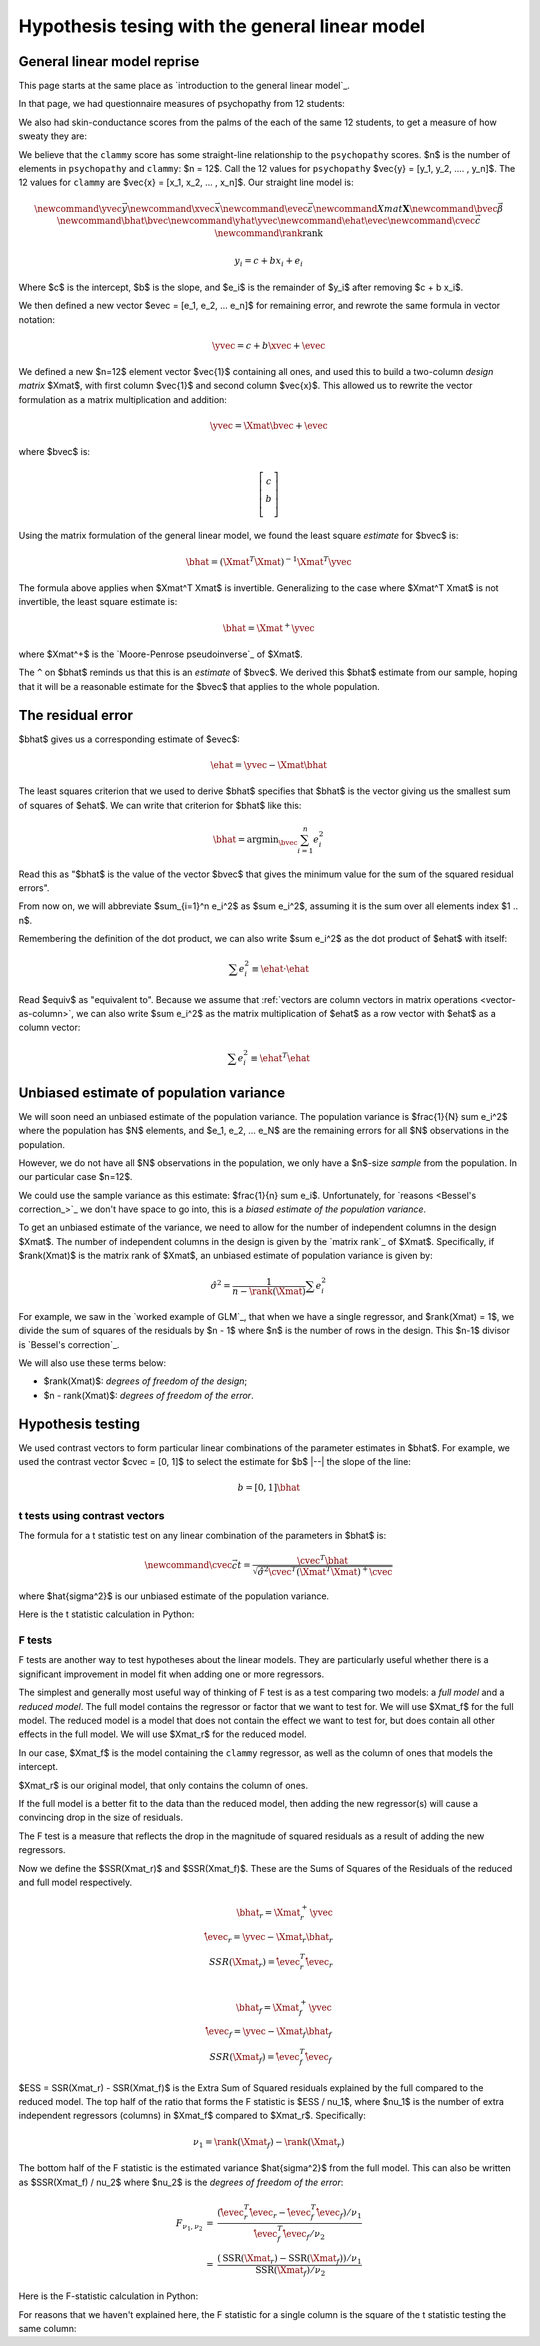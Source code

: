 ###############################################
Hypothesis tesing with the general linear model
###############################################

****************************
General linear model reprise
****************************

This page starts at the same place as `introduction to the general linear model`_.

.. nbplot::

    >>> # Import numerical and plotting libraries
    >>> import numpy as np
    >>> import numpy.linalg as npl
    >>> import matplotlib.pyplot as plt
    >>> # Only show 6 decimals when printing
    >>> np.set_printoptions(precision=6)

In that page, we had questionnaire measures of psychopathy from 12 students:

.. nbplot::

    >>> psychopathy = np.array([11.416,   4.514,  12.204,  14.835,
    ...                          8.416,   6.563,  17.343, 13.02,
    ...                          15.19 ,  11.902,  22.721,  22.324])

We also had skin-conductance scores from the palms of the each of the same 12
students, to get a measure of how sweaty they are:

.. nbplot::

    >>> clammy = np.array([0.389,  0.2  ,  0.241,  0.463,
    ...                    4.585,  1.097,  1.642,  4.972,
    ...                    7.957,  5.585,  5.527,  6.964])

We believe that the ``clammy`` score has some straight-line relationship to
the ``psychopathy`` scores.  $n$ is the number of elements in ``psychopathy``
and ``clammy``: $n = 12$.  Call the 12 values for ``psychopathy`` $\vec{y} =
[y_1, y_2, .... , y_n]$. The 12 values for ``clammy`` are $\vec{x} = [x_1,
x_2, ... , x_n]$.  Our straight line model is:

.. math::

    \newcommand{\yvec}{\vec{y}}
    \newcommand{\xvec}{\vec{x}}
    \newcommand{\evec}{\vec{\varepsilon}}
    \newcommand{Xmat}{\boldsymbol X}
    \newcommand{\bvec}{\vec{\beta}}
    \newcommand{\bhat}{\hat{\bvec}}
    \newcommand{\yhat}{\hat{\yvec}}
    \newcommand{\ehat}{\hat{\evec}}
    \newcommand{\cvec}{\vec{c}}
    \newcommand{\rank}{\textrm{rank}}

    y_i = c + b x_i + e_i

Where $c$ is the intercept, $b$ is the slope, and $e_i$ is the remainder of
$y_i$ after removing $c + b x_i$.

We then defined a new vector $\evec = [e_1, e_2, ... e_n]$ for remaining
error, and rewrote the same formula in vector notation:

.. math::

   \yvec = c + b \xvec + \evec

We defined a new $n=12$ element vector $\vec{1}$ containing all ones, and
used this to build a two-column *design matrix* $\Xmat$, with first column
$\vec{1}$ and second column $\vec{x}$.  This allowed us to rewrite the vector
formulation as a matrix multiplication and addition:

.. math::

   \yvec = \Xmat \bvec + \evec

where $\bvec$ is:

.. math::

   \left[
   \begin{array}{\bvec}
   c \\
   b \\
   \end{array}
   \right]

.. _vector-as-column:

.. note:

    We will often use vectors, such as $\vec{x}$, in matrix operations, such
    as $\boldsymbol X \vec{x}$, where $\boldsymbol X$ is a matrix.  When we do
    this, we assume the default that for any vector $\vec{v}$, $\vec{v}$ is a
    column vector, and therefore that $\vec{v}^T$ is a row vector.

Using the matrix formulation of the general linear model, we found the least
square *estimate* for $\bvec$ is:

.. math::

   \bhat = (\Xmat^T \Xmat)^{-1} \Xmat^T \yvec

The formula above applies when $\Xmat^T \Xmat$ is invertible.  Generalizing to
the case where $\Xmat^T \Xmat$ is not invertible, the least square estimate
is:

.. math::

   \bhat = \Xmat^+ \yvec

where $\Xmat^+$ is the `Moore-Penrose pseudoinverse`_ of $\Xmat$.

The ``^`` on $\bhat$ reminds us that this is an *estimate* of $\bvec$.  We
derived this $\bhat$ estimate from our sample, hoping that it will be a
reasonable estimate for the $\bvec$ that applies to the whole population.

******************
The residual error
******************

$\bhat$ gives us a corresponding estimate of $\evec$:

.. math::

    \ehat = \yvec - \Xmat \bhat

The least squares criterion that we used to derive $\bhat$ specifies that
$\bhat$ is the vector giving us the smallest sum of squares of $\ehat$. We can
write that criterion for $\bhat$ like this:

.. math::

    \bhat = \textrm{argmin}_{\bvec} \sum_{i=1}^n e_i^2

Read this as "$\bhat$ is the value of the vector $\bvec$ that gives the
minimum value for the sum of the squared residual errors".

From now on, we will abbreviate $\sum_{i=1}^n e_i^2$ as $\sum e_i^2$, assuming
it is the sum over all elements index $1 .. n$.

Remembering the definition of the dot product, we can also write $\sum e_i^2$
as the dot product of $\ehat$ with itself:

.. math::

    \sum e_i^2 \equiv \ehat \cdot \ehat

Read $\equiv$ as "equivalent to".  Because we assume that :ref:`vectors are
column vectors in matrix operations <vector-as-column>`, we can also write
$\sum e_i^2$ as the matrix multiplication of $\ehat$ as a row vector with
$\ehat$ as a column vector:

.. math::

    \sum e_i^2 \equiv \ehat^T \ehat

****************************************
Unbiased estimate of population variance
****************************************

We will soon need an unbiased estimate of the population variance.  The
population variance is $\frac{1}{N} \sum e_i^2$ where the population has $N$
elements, and $e_1, e_2, ... e_N$ are the remaining errors for all $N$
observations in the population.

However, we do not have all $N$ observations in the population, we only have a
$n$-size *sample* from the population.  In our particular case $n=12$.

We could use the sample variance as this estimate: $\frac{1}{n} \sum e_i$.
Unfortunately, for `reasons <Bessel's correction_>`_ we don't have space to go
into, this is a *biased estimate of the population variance*.

To get an unbiased estimate of the variance, we need to allow for the number
of independent columns in the design $\Xmat$.  The number of independent
columns in the design is given by the `matrix rank`_ of $\Xmat$. Specifically,
if $\rank(\Xmat)$ is the matrix rank of $\Xmat$, an unbiased estimate of
population variance is given by:

.. math::

    \hat\sigma^2 = \frac{1}{n - \rank(\Xmat)} \sum e_i^2

For example, we saw in the `worked example of GLM`_, that when we have a
single regressor, and $\rank(\Xmat) = 1$, we divide the sum of squares of the
residuals by $n - 1$ where $n$ is the number of rows in the design.  This
$n-1$ divisor is `Bessel's correction`_.

We will also use these terms below:

* $\rank(\Xmat)$: *degrees of freedom of the design*;
* $n - \rank(\Xmat)$: *degrees of freedom of the error*.

******************
Hypothesis testing
******************

We used contrast vectors to form particular linear combinations of the
parameter estimates in $\bhat$.  For example, we used the contrast vector
$\cvec = [0, 1]$ to select the estimate for $b$ |--| the slope of the line:

.. math::

    b = [0, 1] \bhat

t tests using contrast vectors
==============================

The formula for a t statistic test on any linear combination of the parameters
in $\bhat$ is:

.. math::

    \newcommand{\cvec}{\vec{c}}
    t = \frac{\cvec^T \bhat}
    {\sqrt{\hat{\sigma}^2 \cvec^T (\Xmat^T \Xmat)^+ \cvec}}

where $\hat{\sigma^2}$ is our unbiased estimate of the population variance.

Here is the t statistic calculation in Python:

.. nbplot::

    >>> # Data vector
    >>> y = psychopathy
    >>> # Covariate vector
    >>> x = clammy
    >>> # Contrast vector as column vector
    >>> c = np.array([0, 1]).reshape((2, 1))
    >>> n = len(y)
    >>> # Design matrix
    >>> X = np.ones((n, 2))
    >>> X[:, 1] = x
    >>> # X.T X is invertible
    >>> iXtX = npl.inv(X.T.dot(X))
    >>> # Least-squares estimate of B
    >>> B = iXtX.dot(X.T).dot(y)
    >>> e = y - X.dot(B)
    >>> # Degrees of freedom of design
    >>> rank_x = npl.matrix_rank(X)
    >>> # The two columns are not colinear, so rank is 2
    >>> rank_x
    2
    >>> # Unbiased estimate of popualation variance
    >>> df_error = n - rank_x
    >>> s2_hat = e.dot(e) / df_error
    >>> t = c.T.dot(B) / np.sqrt(s2_hat * c.T.dot(iXtX).dot(c))
    >>> t
    array([[ 1.914389]])

.. _f-tests:

F tests
=======

F tests are another way to test hypotheses about the linear models.  They are
particularly useful whether there is a significant improvement in model fit
when adding one or more regressors.

The simplest and generally most useful way of thinking of F test is as a test
comparing two models: a *full model* and a *reduced model*.  The full model
contains the regressor or factor that we want to test for.  We will use
$\Xmat_f$ for the full model.  The reduced model is a model that does not
contain the effect we want to test for, but does contain all other effects in
the full model.  We will use $\Xmat_r$ for the reduced model.

In our case, $\Xmat_f$ is the model containing the ``clammy`` regressor, as
well as the column of ones that models the intercept.

$\Xmat_r$ is our original model, that only contains the column of ones.

If the full model is a better fit to the data than the reduced model, then
adding the new regressor(s) will cause a convincing drop in the size of
residuals.

The F test is a measure that reflects the drop in the magnitude of squared
residuals as a result of adding the new regressors.

Now we define the $SSR(\Xmat_r)$ and $SSR(\Xmat_f)$.  These are the Sums of
Squares of the Residuals of the reduced and full model respectively.

.. math::

    \bhat_r = \Xmat_r^+ \yvec \\
    \hat\evec_r = \yvec - \Xmat_r \bhat_r \\
    SSR(\Xmat_r) = \hat\evec_r^T \hat\evec_r \\

    \bhat_f = \Xmat_f^+ \yvec \\
    \hat\evec_f = \yvec - \Xmat_f \bhat_f \\
    SSR(\Xmat_f) = \hat\evec_f^T \hat\evec_f

$ESS = SSR(\Xmat_r) - SSR(\Xmat_f)$ is the Extra Sum of Squared residuals
explained by the full compared to the reduced model.  The top half of the
ratio that forms the F statistic is $ESS / \nu_1$, where $\nu_1$ is the number
of extra independent regressors (columns) in $\Xmat_f$ compared to $\Xmat_r$.
Specifically:

.. math::

    \nu_1 = \rank(\Xmat_f) - \rank(\Xmat_r)

The bottom half of the F statistic is the estimated variance $\hat{\sigma^2}$
from the full model.  This can also be written as $SSR(\Xmat_f) / \nu_2$ where
$\nu_2$ is the *degrees of freedom of the error*:

.. math::

    \begin{eqnarray}
    F_{\nu_1, \nu_2} & = &
    \frac{
    (\hat\evec_r^T \hat\evec_r - \hat\evec_f^T \hat\evec_f)
    / \nu_{1} }
    {\hat\evec_f^T \hat\evec_f / \nu_{2}} \\
    & = &
    \frac{
    (\textrm{SSR}(\Xmat_r) - \textrm{SSR}(\Xmat_f)) / \nu_1}
    {\textrm{SSR}(\Xmat_f) / \nu_2}
    \end{eqnarray}

Here is the F-statistic calculation in Python:

.. nbplot::

    >>> # We already have X, e, rank_x, for the full model, from
    >>> # the t calculation
    >>> X_f, e_f, rank_f = X, e, rank_x
    >>> # Now calculate the same for the reduced model
    >>> X_r = np.ones((n, 1))
    >>> iXtX_r = npl.inv(X_r.T.dot(X_r))
    >>> B_r = iXtX_r.dot(X_r.T).dot(y)
    >>> e_r = y - X_r.dot(B_r)
    >>> rank_r = npl.matrix_rank(X_r)  # One column, rank 1
    >>> rank_r
    1
    >>> # Calculate the F statistic
    >>> SSR_f = e_f.dot(e_f)
    >>> SSR_r = e_r.dot(e_r)
    >>> nu_1 = rank_f - rank_r
    >>> F = ((SSR_r - SSR_f) / nu_1) / (SSR_f / (n - rank_f))
    >>> F
    3.66488...

For reasons that we haven't explained here, the F statistic for a single
column is the square of the t statistic testing the same column:

.. nbplot::

    >>> t ** 2
    array([[ 3.664886]])
